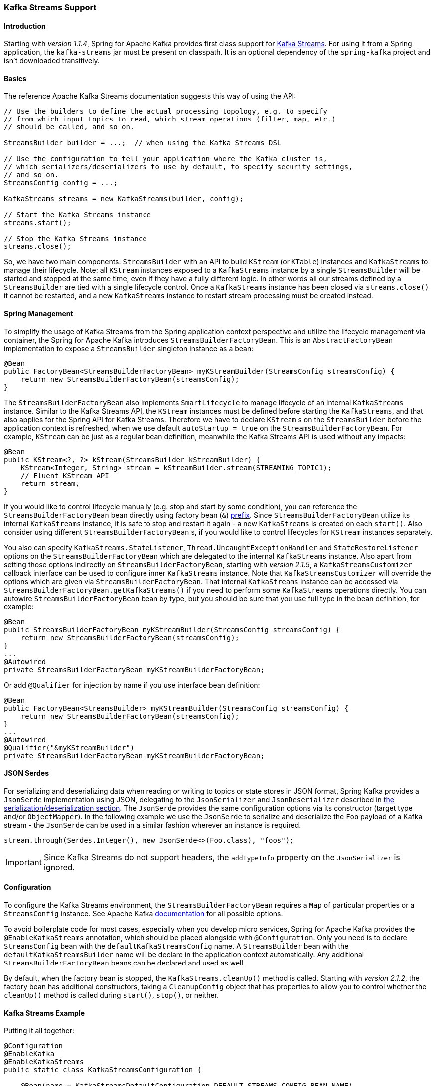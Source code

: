 [[kafka-streams]]
=== Kafka Streams Support

==== Introduction

Starting with _version 1.1.4_, Spring for Apache Kafka provides first class support for https://kafka.apache.org/documentation/streams[Kafka Streams].
For using it from a Spring application, the `kafka-streams` jar must be present on classpath.
It is an optional dependency of the `spring-kafka` project and isn't downloaded transitively.

==== Basics

The reference Apache Kafka Streams documentation suggests this way of using the API:

[source, java]
----
// Use the builders to define the actual processing topology, e.g. to specify
// from which input topics to read, which stream operations (filter, map, etc.)
// should be called, and so on.

StreamsBuilder builder = ...;  // when using the Kafka Streams DSL

// Use the configuration to tell your application where the Kafka cluster is,
// which serializers/deserializers to use by default, to specify security settings,
// and so on.
StreamsConfig config = ...;

KafkaStreams streams = new KafkaStreams(builder, config);

// Start the Kafka Streams instance
streams.start();

// Stop the Kafka Streams instance
streams.close();
----

So, we have two main components: `StreamsBuilder` with an API to build `KStream` (or `KTable`) instances and `KafkaStreams` to manage their lifecycle.
Note: all `KStream` instances exposed to a `KafkaStreams` instance by a single `StreamsBuilder` will be started and stopped at the same time, even if they have a fully different logic.
In other words all our streams defined by a `StreamsBuilder` are tied with a single lifecycle control.
Once a `KafkaStreams` instance has been closed via `streams.close()` it cannot be restarted, and a new `KafkaStreams` instance to restart stream processing must be created instead.

==== Spring Management

To simplify the usage of Kafka Streams from the Spring application context perspective and utilize the lifecycle management via container, the Spring for Apache Kafka introduces `StreamsBuilderFactoryBean`.
This is an `AbstractFactoryBean` implementation to expose a `StreamsBuilder` singleton instance as a bean:

[source, java]
----
@Bean
public FactoryBean<StreamsBuilderFactoryBean> myKStreamBuilder(StreamsConfig streamsConfig) {
    return new StreamsBuilderFactoryBean(streamsConfig);
}
----

The `StreamsBuilderFactoryBean` also implements `SmartLifecycle` to manage lifecycle of an internal `KafkaStreams` instance.
Similar to the Kafka Streams API, the `KStream` instances must be defined before starting the `KafkaStreams`, and that also applies for the Spring API for Kafka Streams.
Therefore we have to declare `KStream` s on the `StreamsBuilder` before the application context is refreshed, when we use default `autoStartup = true` on the `StreamsBuilderFactoryBean`.
For example, `KStream` can be just as a regular bean definition, meanwhile the Kafka Streams API is used without any impacts:

[source, java]
----
@Bean
public KStream<?, ?> kStream(StreamsBuilder kStreamBuilder) {
    KStream<Integer, String> stream = kStreamBuilder.stream(STREAMING_TOPIC1);
    // Fluent KStream API
    return stream;
}
----

If you would like to control lifecycle manually (e.g. stop and start by some condition), you can reference the `StreamsBuilderFactoryBean` bean directly using factory bean (`&`) https://docs.spring.io/spring/docs/current/spring-framework-reference/html/beans.html#beans-factory-extension-factorybean[prefix].
Since `StreamsBuilderFactoryBean` utilize its internal `KafkaStreams` instance, it is safe to stop and restart it again - a new `KafkaStreams` is created on each `start()`.
Also consider using different `StreamsBuilderFactoryBean` s, if you would like to control lifecycles for `KStream` instances separately.

You also can specify `KafkaStreams.StateListener`, `Thread.UncaughtExceptionHandler` and `StateRestoreListener` options on the `StreamsBuilderFactoryBean` which are delegated to the internal `KafkaStreams` instance.
Also apart from setting those options indirectly on `StreamsBuilderFactoryBean`, starting with _version 2.1.5_,  a `KafkaStreamsCustomizer` callback interface can be used to configure inner `KafkaStreams` instance.
Note that `KafkaStreamsCustomizer` will override the options which are given via `StreamsBuilderFactoryBean`.
That internal `KafkaStreams` instance can be accessed via `StreamsBuilderFactoryBean.getKafkaStreams()` if you need to perform some `KafkaStreams` operations directly.
You can autowire `StreamsBuilderFactoryBean` bean by type, but you should be sure that you use full type in the bean definition, for example:

[source,java]
----
@Bean
public StreamsBuilderFactoryBean myKStreamBuilder(StreamsConfig streamsConfig) {
    return new StreamsBuilderFactoryBean(streamsConfig);
}
...
@Autowired
private StreamsBuilderFactoryBean myKStreamBuilderFactoryBean;
----

Or add `@Qualifier` for injection by name if you use interface bean definition:
[source,java]
----
@Bean
public FactoryBean<StreamsBuilder> myKStreamBuilder(StreamsConfig streamsConfig) {
    return new StreamsBuilderFactoryBean(streamsConfig);
}
...
@Autowired
@Qualifier("&myKStreamBuilder")
private StreamsBuilderFactoryBean myKStreamBuilderFactoryBean;
----

==== JSON Serdes

For serializing and deserializing data when reading or writing to topics or state stores in JSON format, Spring Kafka provides a `JsonSerde` implementation using JSON, delegating to the `JsonSerializer` and `JsonDeserializer` described in <<serdes, the serialization/deserialization section>>.
The `JsonSerde` provides the same configuration options via its constructor (target type and/or `ObjectMapper`).
In the following example we use the `JsonSerde` to serialize and deserialize the `Foo` payload of a Kafka stream - the `JsonSerde` can be used in a similar fashion wherever an instance is required.

[source,java]
----
stream.through(Serdes.Integer(), new JsonSerde<>(Foo.class), "foos");
----

IMPORTANT: Since Kafka Streams do not support headers, the `addTypeInfo` property on the `JsonSerializer` is ignored.

==== Configuration

To configure the Kafka Streams environment, the `StreamsBuilderFactoryBean` requires a `Map` of particular properties or a `StreamsConfig` instance.
See Apache Kafka https://kafka.apache.org/0102/documentation/#streamsconfigs[documentation] for all possible options.

To avoid boilerplate code for most cases, especially when you develop micro services, Spring for Apache Kafka provides the `@EnableKafkaStreams` annotation, which should be placed alongside with `@Configuration`.
Only you need is to declare `StreamsConfig` bean with the `defaultKafkaStreamsConfig` name.
A `StreamsBuilder` bean with the `defaultKafkaStreamsBuilder` name will be declare in the application context automatically.
Any additional `StreamsBuilderFactoryBean` beans can be declared and used as well.

By default, when the factory bean is stopped, the `KafkaStreams.cleanUp()` method is called.
Starting with _version 2.1.2_, the factory bean has additional constructors, taking a `CleanupConfig` object that has properties to allow you to control whether the `cleanUp()` method is called during `start()`, `stop()`, or neither.

==== Kafka Streams Example

Putting it all together:

[source, java]
----
@Configuration
@EnableKafka
@EnableKafkaStreams
public static class KafkaStreamsConfiguration {

    @Bean(name = KafkaStreamsDefaultConfiguration.DEFAULT_STREAMS_CONFIG_BEAN_NAME)
    public StreamsConfig kStreamsConfigs() {
        Map<String, Object> props = new HashMap<>();
        props.put(StreamsConfig.APPLICATION_ID_CONFIG, "testStreams");
        props.put(StreamsConfig.KEY_SERDE_CLASS_CONFIG, Serdes.Integer().getClass().getName());
        props.put(StreamsConfig.VALUE_SERDE_CLASS_CONFIG, Serdes.String().getClass().getName());
        props.put(StreamsConfig.TIMESTAMP_EXTRACTOR_CLASS_CONFIG, WallclockTimestampExtractor.class.getName());
        return new StreamsConfig(props);
    }

    @Bean
    public KStream<Integer, String> kStream(StreamsBuilder kStreamBuilder) {
        KStream<Integer, String> stream = kStreamBuilder.stream("streamingTopic1");
        stream
                .mapValues(String::toUpperCase)
                .groupByKey()
                .reduce((String value1, String value2) -> value1 + value2,
                		TimeWindows.of(1000),
                		"windowStore")
                .toStream()
                .map((windowedId, value) -> new KeyValue<>(windowedId.key(), value))
                .filter((i, s) -> s.length() > 40)
                .to("streamingTopic2");

        stream.print();

        return stream;
    }

}
----
